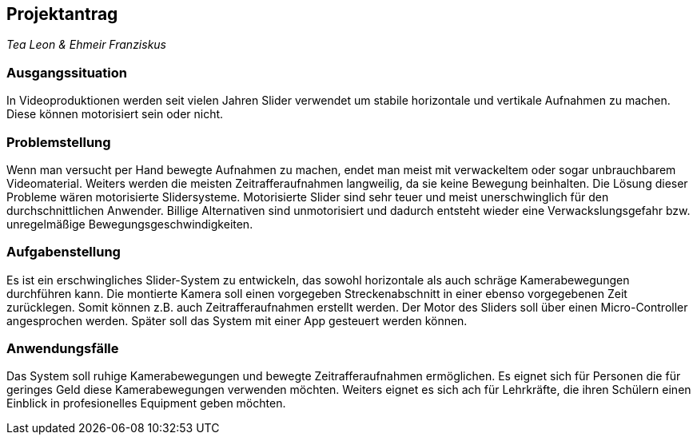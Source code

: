 == Projektantrag

_Tea Leon & Ehmeir Franziskus_

=== Ausgangssituation

In Videoproduktionen werden seit vielen Jahren Slider verwendet um
stabile horizontale und vertikale Aufnahmen zu machen. Diese können
motorisiert sein oder nicht.

=== Problemstellung

Wenn man versucht per Hand bewegte Aufnahmen zu machen, endet man meist mit verwackeltem oder sogar unbrauchbarem Videomaterial.
Weiters werden die meisten Zeitrafferaufnahmen langweilig, da sie keine Bewegung beinhalten. Die Lösung dieser Probleme wären
motorisierte Slidersysteme. Motorisierte Slider sind sehr teuer und meist unerschwinglich für den durchschnittlichen Anwender.
Billige Alternativen sind unmotorisiert und dadurch entsteht wieder eine Verwackslungsgefahr bzw. unregelmäßige 
Bewegungsgeschwindigkeiten.

=== Aufgabenstellung

Es ist ein erschwingliches Slider-System zu entwickeln, das sowohl horizontale als auch schräge Kamerabewegungen durchführen 
kann. Die montierte Kamera soll einen vorgegeben Streckenabschnitt in einer ebenso vorgegebenen Zeit zurücklegen. 
Somit können z.B. auch Zeitrafferaufnahmen erstellt werden. Der Motor des Sliders soll über einen Micro-Controller 
angesprochen werden. Später soll das System mit einer App gesteuert werden können.

=== Anwendungsfälle

Das System soll ruhige Kamerabewegungen und bewegte Zeitrafferaufnahmen ermöglichen. Es eignet sich für Personen die für geringes
Geld diese Kamerabewegungen verwenden möchten. Weiters eignet es sich ach für Lehrkräfte, die ihren Schülern einen Einblick in
profesionelles Equipment geben möchten.
